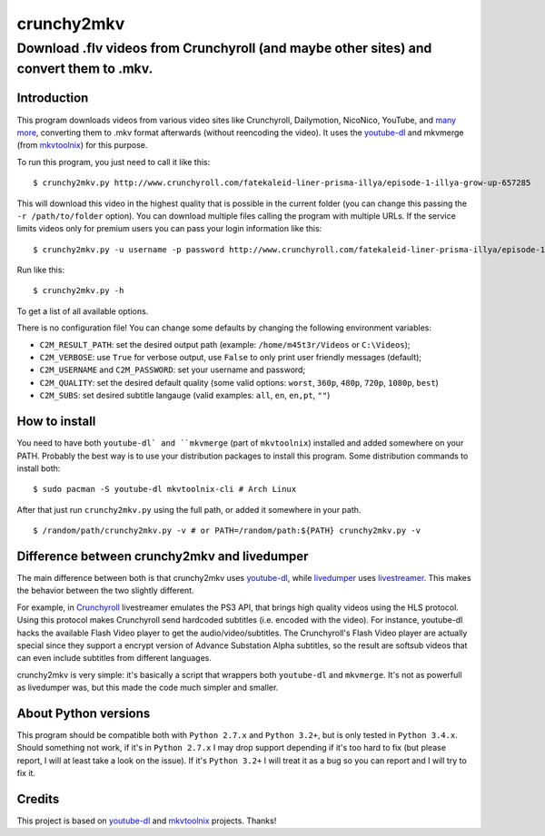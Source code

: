 crunchy2mkv
===========

Download .flv videos from Crunchyroll (and maybe other sites) and convert them to .mkv.
---------------------------------------------------------------------------------------


Introduction
~~~~~~~~~~~~

This program downloads videos from various video sites like Crunchyroll, Dailymotion, NicoNico, YouTube, and `many more`_, converting them to .mkv format afterwards (without reencoding the video). It uses the `youtube-dl`_ and mkvmerge (from `mkvtoolnix`_) for this purpose.

To run this program, you just need to call it like this:

::

    $ crunchy2mkv.py http://www.crunchyroll.com/fatekaleid-liner-prisma-illya/episode-1-illya-grow-up-657285

This will download this video in the highest quality that is possible in the current folder (you can change this passing the ``-r /path/to/folder`` option). You can download multiple files calling the program with multiple URLs. If the service limits videos only for premium users you can pass your login information like this:

::

    $ crunchy2mkv.py -u username -p password http://www.crunchyroll.com/fatekaleid-liner-prisma-illya/episode-1-illya-grow-up-657285

Run like this:

::

    $ crunchy2mkv.py -h

To get a list of all available options.

There is no configuration file! You can change some defaults by changing the following environment variables:

- ``C2M_RESULT_PATH``: set the desired output path (example: ``/home/m45t3r/Videos`` or ``C:\Videos``);
- ``C2M_VERBOSE``: use ``True`` for verbose output, use ``False`` to only print user friendly messages (default);
- ``C2M_USERNAME`` and ``C2M_PASSWORD``: set your username and password;
- ``C2M_QUALITY``: set the desired default quality (some valid options: ``worst``, ``360p``, ``480p``, ``720p``, ``1080p``, ``best``)
- ``C2M_SUBS``: set desired subtitle langauge (valid examples: ``all``, ``en``, ``en,pt``, ``""``)

How to install
~~~~~~~~~~~~~~

You need to have both ``youtube-dl` and ``mkvmerge`` (part of ``mkvtoolnix``) installed and added somewhere on your PATH. Probably the best way is to use your distribution packages to install this program. Some distribution commands to install both:

::

    $ sudo pacman -S youtube-dl mkvtoolnix-cli # Arch Linux

After that just run ``crunchy2mkv.py`` using the full path, or added it somewhere in your path.

::

    $ /random/path/crunchy2mkv.py -v # or PATH=/random/path:${PATH} crunchy2mkv.py -v

Difference between crunchy2mkv and livedumper
~~~~~~~~~~~~~~~~~~~~~~~~~~~~~~~~~~~~~~~~~~~~~

The main difference between both is that crunchy2mkv uses `youtube-dl`_, while `livedumper`_ uses `livestreamer`_. This makes the behavior between the two slightly different.

For example, in `Crunchyroll`_ livestreamer emulates the PS3 API, that brings high quality videos using the HLS protocol. Using this protocol makes Crunchyroll send hardcoded subtitles (i.e. encoded with the video). For instance, youtube-dl hacks the available Flash Video player to get the audio/video/subtitles. The Crunchyroll's Flash Video player are actually special since they support a encrypt version of Advance Substation Alpha subtitles, so the result are softsub videos that can even include subtitles from different languages.

crunchy2mkv is very simple: it's basically a script that wrappers both ``youtube-dl`` and ``mkvmerge``. It's not as powerfull as livedumper was, but this made the code much simpler and smaller.

About Python versions
~~~~~~~~~~~~~~~~~~~~~

This program should be compatible both with ``Python 2.7.x`` and ``Python 3.2+``, but is only tested in ``Python 3.4.x``. Should something not work, if it's in ``Python 2.7.x`` I may drop support depending if it's too hard to fix (but please report, I will at least take a look on the issue). If it's ``Python 3.2+`` I will treat it as a bug so you can report and I will try to fix it.


Credits
~~~~~~~

This project is based on `youtube-dl`_ and `mkvtoolnix`_ projects. Thanks!

.. _`youtube-dl`: https://rg3.github.io/youtube-dl/
.. _`many more`: https://rg3.github.io/youtube-dl/supportedsites.html
.. _`mkvtoolnix`: https://www.bunkus.org/videotools/mkvtoolnix/
.. _`livedumper`: https://github.com/m45t3r/livedumper
.. _`livestreamer`: http://docs.livestreamer.io/
.. _`Crunchyroll`: http://www.crunchyroll.com/
